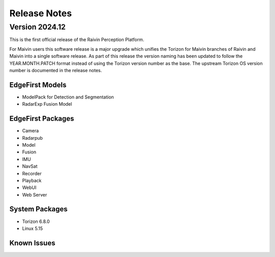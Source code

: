 .. _release_notes:

Release Notes
=============

Version 2024.12
---------------

This is the first official release of the Raivin Perception Platform.

For Maivin users this software release is a major upgrade which unifies the Torizon for Maivin
branches of Raivin and Maivin into a single software release.  As part of this release the version
naming has been updated to follow the YEAR.MONTH.PATCH format instead of using the Torizon version
number as the base.  The upstream Torizon OS version number is documented in the release notes.

EdgeFirst Models
~~~~~~~~~~~~~~~~

- ModelPack for Detection and Segmentation
- RadarExp Fusion Model

EdgeFirst Packages
~~~~~~~~~~~~~~~~~~

- Camera
- Radarpub
- Model
- Fusion
- IMU
- NavSat
- Recorder
- Playback
- WebUI
- Web Server

System Packages
~~~~~~~~~~~~~~~

- Torizon 6.8.0
- Linux 5.15

Known Issues
~~~~~~~~~~~~
